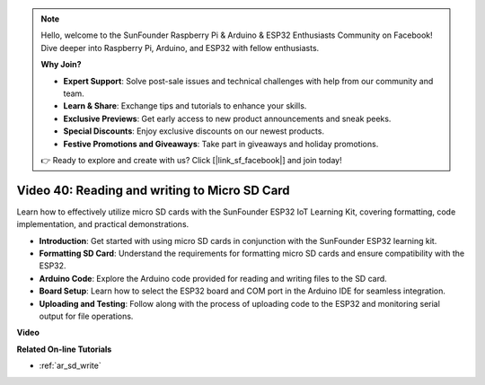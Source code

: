 .. note::

    Hello, welcome to the SunFounder Raspberry Pi & Arduino & ESP32 Enthusiasts Community on Facebook! Dive deeper into Raspberry Pi, Arduino, and ESP32 with fellow enthusiasts.

    **Why Join?**

    - **Expert Support**: Solve post-sale issues and technical challenges with help from our community and team.
    - **Learn & Share**: Exchange tips and tutorials to enhance your skills.
    - **Exclusive Previews**: Get early access to new product announcements and sneak peeks.
    - **Special Discounts**: Enjoy exclusive discounts on our newest products.
    - **Festive Promotions and Giveaways**: Take part in giveaways and holiday promotions.

    👉 Ready to explore and create with us? Click [|link_sf_facebook|] and join today!

Video 40: Reading and writing to Micro SD Card
====================================================

Learn how to effectively utilize micro SD cards with the SunFounder ESP32 IoT Learning Kit, covering formatting, code implementation, and practical demonstrations.

* **Introduction**: Get started with using micro SD cards in conjunction with the SunFounder ESP32 learning kit.
* **Formatting SD Card**: Understand the requirements for formatting micro SD cards and ensure compatibility with the ESP32.
* **Arduino Code**: Explore the Arduino code provided for reading and writing files to the SD card.
* **Board Setup**: Learn how to select the ESP32 board and COM port in the Arduino IDE for seamless integration.
* **Uploading and Testing**: Follow along with the process of uploading code to the ESP32 and monitoring serial output for file operations.

**Video**

.. raw:: html

    <iframe width="700" height="500" src="https://www.youtube.com/embed/IoK1KvO2EwI?si=YEMa0se8Si2ln5-G" title="YouTube video player" frameborder="0" allow="accelerometer; autoplay; clipboard-write; encrypted-media; gyroscope; picture-in-picture; web-share" allowfullscreen></iframe>

**Related On-line Tutorials**

* :ref:`ar_sd_write`


